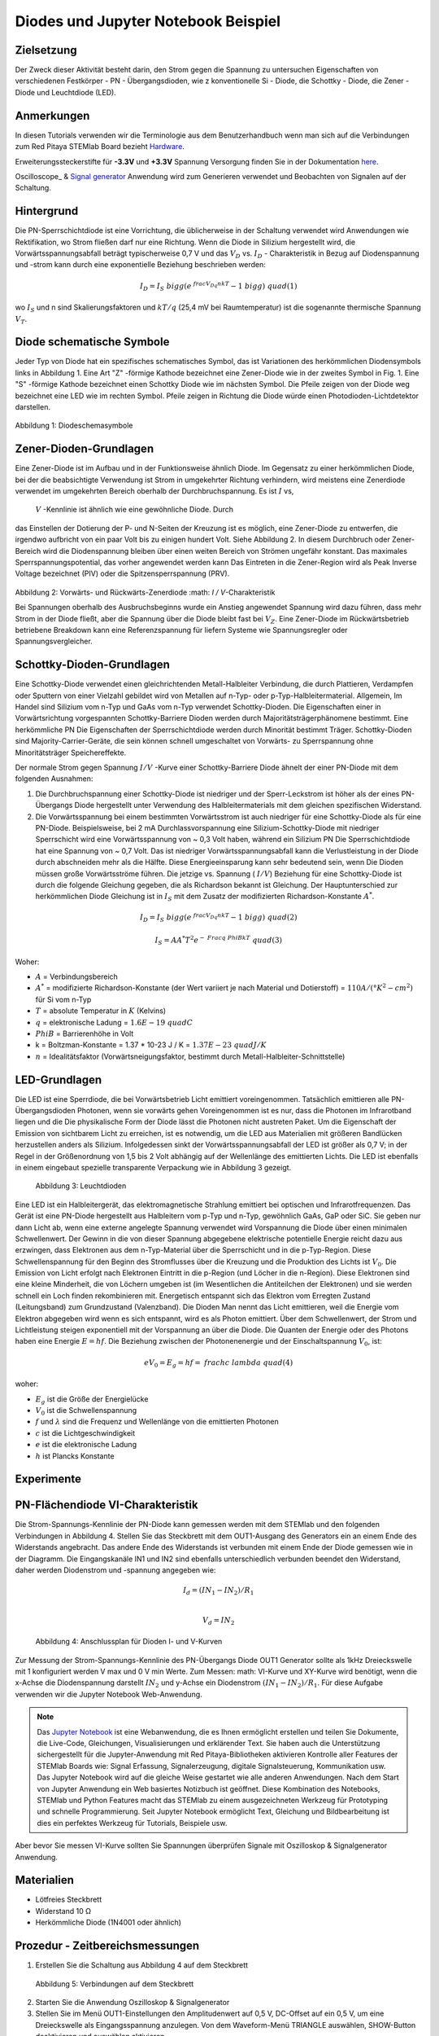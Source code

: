 Diodes und Jupyter Notebook Beispiel
====================================

Zielsetzung
-----------

Der Zweck dieser Aktivität besteht darin, den Strom gegen die Spannung
zu untersuchen Eigenschaften von verschiedenen Festkörper - PN -
Übergangsdioden, wie z konventionelle Si - Diode, die Schottky -
Diode, die Zener - Diode und Leuchtdiode (LED).

Anmerkungen
-----------

.. _hardware: http://redpitaya.readthedocs.io/en/latest/doc/developerGuide/125-10/top.html
.. _here: http://redpitaya.readthedocs.io/en/latest/doc/developerGuide/125-14/extt.html#extension-connector-e2
.. _Oszilloskop: http://redpitaya.readthedocs.io/en/latest/doc/appsFeatures/apps-featured/oscSigGen/osc.html
.. _Signal: http://redpitaya.readthedocs.io/en/latest/doc/appsFeatures/apps-featured/oscSigGen/osc.html
.. _generator: http://redpitaya.readthedocs.io/en/latest/doc/appsFeatures/apps-featured/oscSigGen/osc.html
.. _Jupyter: http://jupyter.org/index.html
.. _Notebook: http://jupyter.org/index.html


In diesen Tutorials verwenden wir die Terminologie aus dem Benutzerhandbuch
wenn man sich auf die Verbindungen zum Red Pitaya STEMlab Board bezieht
Hardware_.

Erweiterungssteckerstifte für **-3.3V** und **+3.3V** Spannung
Versorgung finden Sie in der Dokumentation here_.

Oscilloscope_ & Signal_ generator_ Anwendung wird zum Generieren verwendet
und Beobachten von Signalen auf der Schaltung.


Hintergrund
-----------

Die PN-Sperrschichtdiode ist eine Vorrichtung, die üblicherweise in
der Schaltung verwendet wird Anwendungen wie Rektifikation, wo Strom
fließen darf nur eine Richtung. Wenn die Diode in Silizium hergestellt
wird, die Vorwärtsspannungsabfall beträgt typischerweise 0,7 V und
das :math:`{V_D}` vs. :math:`{I_D}` - Charakteristik in Bezug auf
Diodenspannung und -strom kann durch eine exponentielle Beziehung
beschrieben werden: 

.. math::

   I_D = I_S \ bigg (e ^ {\ frac {V_Dq} {nkT}} - 1 \ bigg) \ quad (1)

wo :math:`I_ {S}` und n sind Skalierungsfaktoren und :math:`kT / q`
(25,4 mV bei Raumtemperatur) ist die sogenannte thermische
Spannung :math:`{V_T}`.


Diode schematische Symbole
--------------------------

Jeder Typ von Diode hat ein spezifisches schematisches Symbol, das ist
Variationen des herkömmlichen Diodensymbols links in
Abbildung 1. Eine Art "Z" -förmige Kathode bezeichnet eine Zener-Diode wie in der
zweites Symbol in Fig. 1. Eine "S" -förmige Kathode bezeichnet einen Schottky
Diode wie im nächsten Symbol. Die Pfeile zeigen von der Diode weg
bezeichnet eine LED wie im rechten Symbol. Pfeile zeigen in Richtung
die Diode würde einen Photodioden-Lichtdetektor darstellen.


.. figure:: img/Activity_19_Fig_1.png

Abbildung 1: Diodeschemasymbole

Zener-Dioden-Grundlagen
-----------------------

Eine Zener-Diode ist im Aufbau und in der Funktionsweise ähnlich
Diode. Im Gegensatz zu einer herkömmlichen Diode, bei der die beabsichtigte Verwendung ist
Strom in umgekehrter Richtung verhindern, wird meistens eine Zenerdiode verwendet
im umgekehrten Bereich oberhalb der Durchbruchspannung. Es ist :math:`I` vs,
 :math:`V` -Kennlinie ist ähnlich wie eine gewöhnliche Diode. Durch
das Einstellen der Dotierung der P- und N-Seiten der Kreuzung ist es
möglich, eine Zener-Diode zu entwerfen, die irgendwo aufbricht
von ein paar Volt bis zu einigen hundert Volt. Siehe Abbildung 2. In diesem
Durchbruch oder Zener-Bereich wird die Diodenspannung bleiben
über einen weiten Bereich von Strömen ungefähr konstant. Das
maximales Sperrspannungspotential, das vorher angewendet werden kann
Das Eintreten in die Zener-Region wird als Peak Inverse Voltage bezeichnet
(PIV) oder die Spitzensperrspannung (PRV).

.. figure:: img/Activity_19_Fig_2.png

Abbildung 2: Vorwärts- und Rückwärts-Zenerdiode :math: `I / V`-Charakteristik

Bei Spannungen oberhalb des Ausbruchsbeginns wurde ein Anstieg angewendet
Spannung wird dazu führen, dass mehr Strom in der Diode fließt, aber die Spannung
über die Diode bleibt fast bei :math:`V_Z`. Eine Zener-Diode
im Rückwärtsbetrieb betriebene Breakdown kann eine Referenzspannung für liefern
Systeme wie Spannungsregler oder Spannungsvergleicher.


Schottky-Dioden-Grundlagen
--------------------------

Eine Schottky-Diode verwendet einen gleichrichtenden Metall-Halbleiter
Verbindung, die durch Plattieren, Verdampfen oder Sputtern von einer Vielzahl gebildet wird
von Metallen auf n-Typ- oder p-Typ-Halbleitermaterial. Allgemein,
Im Handel sind Silizium vom n-Typ und GaAs vom n-Typ verwendet
Schottky-Dioden. Die Eigenschaften einer in Vorwärtsrichtung vorgespannten Schottky-Barriere
Dioden werden durch Majoritätsträgerphänomene bestimmt. Eine herkömmliche PN
Die Eigenschaften der Sperrschichtdiode werden durch Minorität bestimmt
Träger. Schottky-Dioden sind Majority-Carrier-Geräte, die sein können
schnell umgeschaltet von Vorwärts- zu Sperrspannung ohne Minoritätsträger
Speichereffekte.

Der normale Strom gegen Spannung :math:`I / V` -Kurve einer Schottky-Barriere
Diode ähnelt der einer PN-Diode mit dem folgenden
Ausnahmen:

1. Die Durchbruchspannung einer Schottky-Diode ist niedriger
   und der Sperr-Leckstrom ist höher als der eines PN-Übergangs
   Diode hergestellt unter Verwendung des Halbleitermaterials mit dem
   gleichen spezifischen Widerstand. 
   
2. Die Vorwärtsspannung bei einem bestimmten Vorwärtsstrom ist auch niedriger für
   eine Schottky-Diode als für eine PN-Diode. Beispielsweise,
   bei 2 mA Durchlassvorspannung eine Silizium-Schottky-Diode mit
   niedriger Sperrschicht wird eine Vorwärtsspannung von ~ 0,3 Volt
   haben, während ein Silizium PN Die Sperrschichtdiode hat eine
   Spannung von ~ 0,7 Volt. Das ist niedriger Vorwärtsspannungsabfall
   kann die Verlustleistung in der Diode durch abschneiden mehr als
   die Hälfte. Diese Energieeinsparung kann sehr bedeutend sein, wenn
   Die Dioden müssen große Vorwärtsströme führen. Die jetzige 
   vs. Spannung ( :math:`I / V`) Beziehung für eine Schottky-Diode
   ist durch die folgende Gleichung gegeben, die als Richardson bekannt ist
   Gleichung. Der Hauptunterschied zur herkömmlichen Diode
   Gleichung ist in :math:`I_S` mit dem Zusatz der modifizierten
   Richardson-Konstante :math:`A ^ *`.
   

.. math::

   I_D = I_S \ bigg (e ^ {\ frac {V_Dq} {nkT}} - 1 \ bigg) \ quad (2)

.. math::

   I_S = A A ^ * T ^ 2 e ^ {- \ Frac {q \ Phi B} {kT}} \ quad (3)

   
Woher:

* :math:`A` = Verbindungsbereich
  
* :math:`A ^ *` = modifizierte Richardson-Konstante (der Wert variiert
  je nach Material und Dotierstoff) = :math:`110 A / (° K ^ 2-cm ^ 2)` für Si vom n-Typ
  
* :math:`T` = absolute Temperatur in :math:`K` (Kelvins)
  
* :math:`q` = elektronische Ladung = :math:`1.6E-19 \ quad C`
  
* :math:`\ Phi B` = Barrierenhöhe in Volt

* k = Boltzman-Konstante = 1.37 * 10-23 J / K = :math:`1.37E-23 \ quad J / K`
  
* :math:`n` = Idealitätsfaktor (Vorwärtsneigungsfaktor, bestimmt durch
  Metall-Halbleiter-Schnittstelle) 


LED-Grundlagen
--------------

Die LED ist eine Sperrdiode, die bei Vorwärtsbetrieb Licht emittiert
voreingenommen. Tatsächlich emittieren alle PN-Übergangsdioden
Photonen, wenn sie vorwärts gehen Voreingenommen ist es nur, dass die
Photonen im Infrarotband liegen und die Die physikalische Form der
Diode lässt die Photonen nicht austreten Paket. Um die Eigenschaft der
Emission von sichtbarem Licht zu erreichen, ist es notwendig, um die
LED aus Materialien mit größeren Bandlücken herzustellen anders als
Silizium. Infolgedessen sinkt der Vorwärtsspannungsabfall der LED ist
größer als 0,7 V; in der Regel in der Größenordnung von 1,5 bis 2 Volt
abhängig auf der Wellenlänge des emittierten Lichts. Die LED ist
ebenfalls in einem eingebaut spezielle transparente Verpackung wie in
Abbildung 3 gezeigt.


.. figure:: img/Activity_19_Fig_3.png

   Abbildung 3: Leuchtdioden

Eine LED ist ein Halbleitergerät, das elektromagnetische Strahlung emittiert
bei optischen und Infrarotfrequenzen. Das Gerät ist eine PN-Diode
hergestellt aus Halbleitern vom p-Typ und n-Typ, gewöhnlich GaAs, GaP
oder SiC. Sie geben nur dann Licht ab, wenn eine externe angelegte
Spannung verwendet wird Vorspannung die Diode über einen minimalen
Schwellenwert. Der Gewinn in die von dieser Spannung abgegebene
elektrische potentielle Energie reicht dazu aus erzwingen, dass
Elektronen aus dem n-Typ-Material über die Sperrschicht und in die
p-Typ-Region. Diese Schwellenspannung für den Beginn des Stromflusses
über die Kreuzung und die Produktion des Lichts ist :math:`V_0`. Die
Emission von Licht erfolgt nach Elektronen Eintritt in die p-Region
(und Löcher in die n-Region). Diese Elektronen sind eine kleine
Minderheit, die von Löchern umgeben ist (im Wesentlichen die
Antiteilchen der Elektronen) und sie werden schnell ein Loch finden
rekombinieren mit. Energetisch entspannt sich das Elektron vom
Erregten Zustand (Leitungsband) zum Grundzustand (Valenzband). Die
Dioden Man nennt das Licht emittieren, weil die Energie vom Elektron
abgegeben wird wenn es sich entspannt, wird es als Photon
emittiert. Über dem Schwellenwert, der Strom und Lichtleistung steigen
exponentiell mit der Vorspannung an über die Diode. Die Quanten der
Energie oder des Photons haben eine Energie :math:`E = hf`. Die
Beziehung zwischen der Photonenenergie und der Einschaltspannung
:math:`V_0`, ist: 

.. math::
   
   eV_0 = E_g = hf = \ frac {hc} {\ lambda} \ quad (4)

woher:

* :math:`E_g` ist die Größe der Energielücke
  
* :math:`V_0` ist die Schwellenspannung
  
* :math:`f` und :math:`\lambda` sind die Frequenz und Wellenlänge von
  die emittierten Photonen 
  
* :math:`c` ist die Lichtgeschwindigkeit
  
* :math:`e` ist die elektronische Ladung
  
* :math:`h` ist Plancks Konstante

  
Experimente
-----------

PN-Flächendiode VI-Charakteristik
---------------------------------

Die Strom-Spannungs-Kennlinie der PN-Diode kann gemessen werden mit
dem STEMlab und den folgenden Verbindungen in Abbildung 4. Stellen Sie
das Steckbrett mit dem OUT1-Ausgang des Generators ein an einem Ende
des Widerstands angebracht. Das andere Ende des Widerstands ist
verbunden mit einem Ende der Diode gemessen wie in der Diagramm. Die
Eingangskanäle IN1 und IN2 sind ebenfalls unterschiedlich verbunden
beendet den Widerstand, daher werden Diodenstrom und -spannung
angegeben wie:

.. math::

   I_d = (IN_1 - IN_2) / R_1 \\
   
   V_d = IN_2

   
.. figure:: img/Activity_19_Fig_4.png

   Abbildung 4: Anschlussplan für Dioden I- und V-Kurven

Zur Messung der Strom-Spannungs-Kennlinie des PN-Übergangs
Diode OUT1 Generator sollte als 1kHz Dreieckswelle mit 1 konfiguriert
werden V max und 0 V min Werte. Zum Messen: math: VI-Kurve und
XY-Kurve wird benötigt, wenn die x-Achse die Diodenspannung darstellt 
:math:`IN_2` und y-Achse ein Diodenstrom :math:`(IN_1 - IN_2) / R_1`.
Für diese Aufgabe verwenden wir die Jupyter Notebook Web-Anwendung.

.. note::
   Das Jupyter_ Notebook_ ist eine Webanwendung, die es Ihnen
   ermöglicht erstellen und teilen Sie Dokumente, die Live-Code,
   Gleichungen, Visualisierungen und erklärender Text. Sie haben auch
   die Unterstützung sichergestellt für die Jupyter-Anwendung mit Red
   Pitaya-Bibliotheken aktivieren Kontrolle aller Features der STEMlab
   Boards wie: Signal Erfassung, Signalerzeugung, digitale
   Signalsteuerung, Kommunikation usw. Das Jupyter Notebook wird auf
   die gleiche Weise gestartet wie alle anderen Anwendungen. Nach dem
   Start von Jupyter Anwendung ein Web basiertes Notizbuch ist
   geöffnet. Diese Kombination des Notebooks, STEMlab und Python
   Features macht das STEMlab zu einem ausgezeichneten Werkzeug für
   Prototyping und schnelle Programmierung. Seit Jupyter Notebook
   ermöglicht Text, Gleichung und Bildbearbeitung ist dies ein
   perfektes Werkzeug für Tutorials, Beispiele usw.

Aber bevor Sie messen VI-Kurve sollten Sie Spannungen überprüfen
Signale mit Oszilloskop & Signalgenerator Anwendung.



Materialien
-----------

- Lötfreies Steckbrett
  
- Widerstand 10 Ω
  
- Herkömmliche Diode (1N4001 oder ähnlich)
  

Prozedur - Zeitbereichsmessungen
--------------------------------

1. Erstellen Sie die Schaltung aus Abbildung 4 auf dem Steckbrett

.. figure:: img/Activity_19_Fig_5.png

   Abbildung 5: Verbindungen auf dem Steckbrett

2. Starten Sie die Anwendung Oszilloskop & Signalgenerator
   
3. Stellen Sie im Menü OUT1-Einstellungen den Amplitudenwert auf 0,5 V, DC-Offset auf ein
   0,5 V, um eine Dreieckswelle als Eingangsspannung anzulegen. Von dem
   Waveform-Menü TRIANGLE auswählen, SHOW-Button deaktivieren und auswählen
   aktivieren.
   
4. Stellen Sie sicher, dass IN1 V / div am linken unteren Bildschirmrand steht
   200mV / div (Sie können V / div einstellen, indem Sie den gewünschten Kanal und auswählen
   mit vertikalen +/- Kontrollen)
   
5. Vergewissern Sie sich, dass IN2 V / div auf der linken unteren Seite des Bildschirms steht
   200mV / div (Sie können V / div einstellen, indem Sie den gewünschten Kanal und auswählen
   mit vertikalen +/- Kontrollen)
   
6. Setzen Sie t / div-Wert auf 200us / div (Sie können t / div mit horizontalem einstellen
   +/- Kontrollen)
   
7. Stellen Sie im Menü MATH settings IN1-IN2 ein und wählen Sie enable. **math
   Spur mit Faktor R1 skaliert Diodenstrom **
   


.. figure:: img/Activity_19_Fig_6.png

   Abbildung 6: Spannungen und Strom auf der Diode (zeitabhängig)

Aus Abbildung 6 können wir sehen, dass die Diode bei der Spannung
leitend wird darauf überschreiten Diodenspannung, die etwa 0,6 V ist. 

Außerdem ist der mit der MATH-Spur dargestellte Diodenstrom
beobachtbar. Wir können deutlich sehen, dass, wenn die Diodenspannung
unter 0,6 liegt der Diodenstrom ist 0A. Zu dem Zeitpunkt, zu dem die
Diodenspannung 0,6 V überschreitet, beginnt die Diode Leiten und der
Pfadstrom wird nur durch den Widerstand R1 begrenzt. 


Vorgehensweise - VI-Merkmalsmessungen
-------------------------------------

Für diese Aufgabe verwenden wir die Jupyter Notebook Web-Anwendung. 
Wie man Jupyter Notebook startet und ein neues Projekt erstellt, zeigt
das Flussdiagramm in Abbildung 7. 

.. figure:: img/Activity_19_Fig_7.png

Abbildung 7: Erstellen eines neuen Jupyter-Notebooks

Wenn Sie erfolgreich ein neues Jupyter-Notizbuch erstellt haben,
kopieren und einfügen Code unten und führen Sie es aus. Code unten
erzeugt das gleiche Signal wie von Abbildung 6, aber es wird sie in
XY-Graphen darstellen. Zum Messen :math:`VI` Kurve ein "XY"
Diagramm ist erforderlich, wo x-Achse Diode darstellt Spannung
:math:`IN_2` und y-Achse ein Diodenstrom :math:`(IN_1 - IN_2)/R_1`. 

.. note:: Kopieren Sie den Code von unten in die Zelle 1.

.. code-block:: python

   # Import libraries 
   from redpitaya.overlay.mercury import mercury as overlay

   from bokeh.io import push_notebook, show, output_notebook
   from bokeh.models import HoverTool, Range1d, LinearAxis, LabelSet, Label
   from bokeh.plotting import figure, output_file, show
   from bokeh.resources import INLINE 
   output_notebook(resources=INLINE)

   import numpy as np
      
   # Initialize fpga modules
   fpga = overlay()
   gen0 = fpga.gen(0)
   osc = [fpga.osc(ch, 1.0) for ch in range(fpga._MNO)]
   
   # Configure OUT1 generator channel 
   gen0.amplitude = 0.5
   gen0.offset = 0.5
   gen0.waveform = gen0.sawtooth(0.5)
   gen0.frequency = 2000
   gen0.start()
   gen0.enable = True
   gen0.trigger()
    
   # R1 resistor value
   R1 = 10

   # Configure IN1 and IN2 oscilloscope input channels
   for ch in osc:
   ch.filter_bypass = True
   # data rate decimation 
   ch.decimation = 10
   # trigger timing [sample periods]
   N = ch.buffer_size
   ch.trigger_pre  = 0
   ch.trigger_post = N
   # osc0 is controlling both channels
   ch.sync_src = fpga.sync_src["osc0"]
   ch.trig_src = fpga.trig_src["osc0"]
   # trigger level [V], edge ['neg', 'pos'] and holdoff time [sample periods]
   ch.level = 0.5
   ch.edg = 'pos'
   ch.holdoff = 0
       
   # Initialize diode current and voltage
   V = I = np.zeros(N)

   # Plotting
   hover = HoverTool(mode = 'vline', tooltips=[("V", "@x"), ("I", "@y")])
   tools = "wheel_zoom,box_zoom,reset,pan" 
   p = figure(plot_height=500, plot_width=900,
	      title="XY plot of diodes VI characteristic",
	      toolbar_location="right",
	      tools=(tools, hover))
   p.xaxis.axis_label = 'Voltage [V]'
   p.yaxis.axis_label = 'Current [mA]'
   r = p.line(V,I, line_width=1, line_alpha=0.7, color="blue")
		
   # get and explicit handle to update the next show cell 
   target = show(p,notebook_handle=True)

 
Erstelle eine neue Zelle (Einfügen -> Zelle darunter) und kopiere Code
von unten in es.

.. code-block:: python

   # Measuring I, V and re-plotting
   while True:
   # reset and start
   osc[0].reset()
   osc[0].start()
   # wait for data
   while (osc[0].status_run()): pass
   V0 = osc[0].data(N-100)  # IN1 signal
   V1 = osc[1].data(N-100)  # IN2 signal
   I=((V0-V1)/R1)*1E3     # 1E3 convert to mA
   r.data_source.data['x'] = V0
   r.data_source.data['y'] = I
   push_notebook(handle=target)

   
   
Führen Sie Zelle 1 und Zelle 2 aus. note Zelle 2 ist eine
Hauptschleife für die Akquisition und Neuplanung. Wenn Sie die
Erfassung stoppen, fahren Sie einfach fort nur Zelle 2 zum erneuten
Starten der Messungen. 


Nach dem Ausführen des obigen Codes sollten Sie die Diode VI als
charakteristisch erhalten ist in Abb. 8 dargestellt.

.. figure:: img/Activity_19_Fig_8.png

   Abbildung 8: Didoes VI-Charakteristik gemessen mit Jupyter Notebook

Aus der Abbildung 8 ist die typische Dioden-VI-Charakteristik
ersichtlich. Von die Zahl 8 können wir sehen, wie die Spannung an der
Diode ist steigend (von 0 bis 0,5 V) bleibt der Diodenstrom nahe Null
bis Spannung erreicht Werte in der Nähe der Schwellenspannung (~ 0,6
V). An diesem Punkt Diode ist "eingeschaltet" und der Pfad Strom
(Diodenstrom) ist nur begrenzt durch Widerstand R1. In dem Fall, wenn
die Diodenspannung abnimmt die VI-Kurve ist nicht die gleiche, was zu
der Diodenhysterese führt. Oberer, höher Die Kurve aus Abbildung 8
zeigt, dass nach dem Einschalten der Diode die Eine niedrigere
Diodenspannung verursacht einen höheren Strom als in dem Fall, wenn
die Diode wurde vorher "ausgeschaltet". Eine ideale Diode hätte das
nicht Hysterese, d.h. der Diodenstrom wäre unabhängig von vorherigem 
Diodenzustände aber nur auf der Diodenspannung.

.. note::
   Versuchen Sie zu beantworten, was die Diodenhysterese verursacht.




